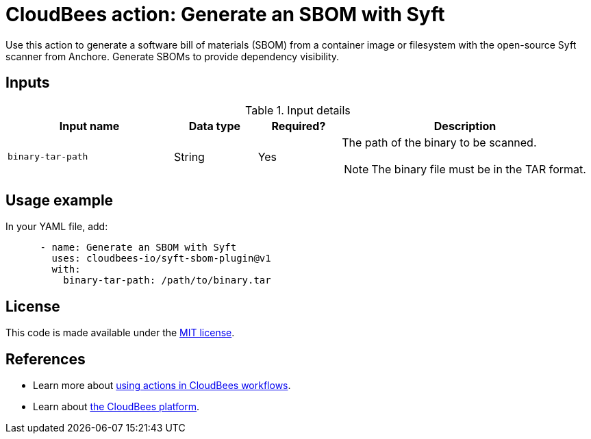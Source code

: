 = CloudBees action: Generate an SBOM with Syft

Use this action to generate a software bill of materials (SBOM) from a container image or filesystem with the open-source Syft scanner from Anchore.
Generate SBOMs to provide dependency visibility.

== Inputs

[cols="2a,1a,1a,3a",options="header"]
.Input details
|===

| Input name
| Data type
| Required?
| Description

| `binary-tar-path`
| String
| Yes
| The path of the binary to be scanned.

NOTE: The binary file must be in the TAR format.
|===

== Usage example

In your YAML file, add:

[source,yaml]
----

      - name: Generate an SBOM with Syft
        uses: cloudbees-io/syft-sbom-plugin@v1
        with:
          binary-tar-path: /path/to/binary.tar
----

== License

This code is made available under the 
link:https://opensource.org/license/mit/[MIT license].

== References

* Learn more about link:https://docs.cloudbees.com/docs/cloudbees-platform/latest/actions[using actions in CloudBees workflows].
* Learn about link:https://docs.cloudbees.com/docs/cloudbees-platform/latest/[the CloudBees platform].
